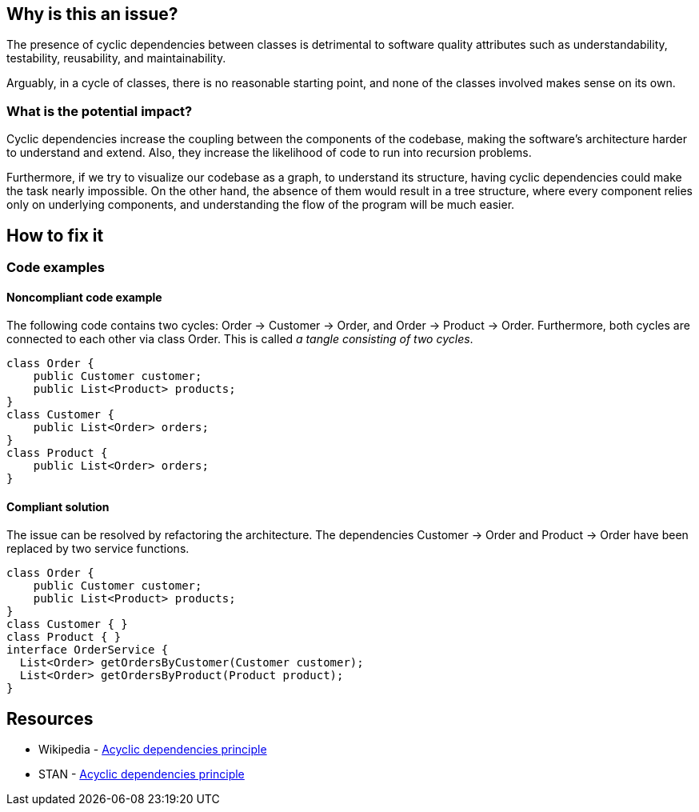 == Why is this an issue?

The presence of cyclic dependencies between classes is detrimental to software quality attributes such as understandability, testability, 
reusability, and maintainability.

Arguably, in a cycle of classes, there is no reasonable starting point, and none of the classes involved makes sense on its own.

=== What is the potential impact?

Cyclic dependencies increase the coupling between the components of the codebase, making the software's architecture harder to understand and extend.
Also, they increase the likelihood of code to run into recursion problems.

Furthermore, if we try to visualize our codebase as a graph, to understand its structure, having cyclic dependencies could make the task nearly impossible.
On the other hand, the absence of them would result in a tree structure, where every component relies only on underlying components, and understanding the flow of the program will be much easier.

== How to fix it

=== Code examples

==== Noncompliant code example

The following code contains two cycles: Order &rarr; Customer &rarr; Order, and Order &rarr; Product &rarr; Order. Furthermore, both cycles are connected to each other via class Order. This is called _a tangle consisting of two cycles_.

[source,java,diff-id=1,diff-type=noncompliant]
----
class Order {
    public Customer customer;
    public List<Product> products;
}
class Customer {
    public List<Order> orders;
}
class Product {
    public List<Order> orders;
}
----

==== Compliant solution

The issue can be resolved by refactoring the architecture. The dependencies Customer &rarr; Order and Product &rarr; Order have been replaced by two service functions.

[source,java,diff-id=1,diff-type=compliant]
----
class Order {
    public Customer customer;
    public List<Product> products;
}
class Customer { }
class Product { }
interface OrderService {
  List<Order> getOrdersByCustomer(Customer customer);
  List<Order> getOrdersByProduct(Product product);
}
----

== Resources

- Wikipedia - https://en.wikipedia.org/wiki/Acyclic_dependencies_principle[Acyclic dependencies principle]
- STAN - https://stan4j.com/advanced/adp/[Acyclic dependencies principle]
